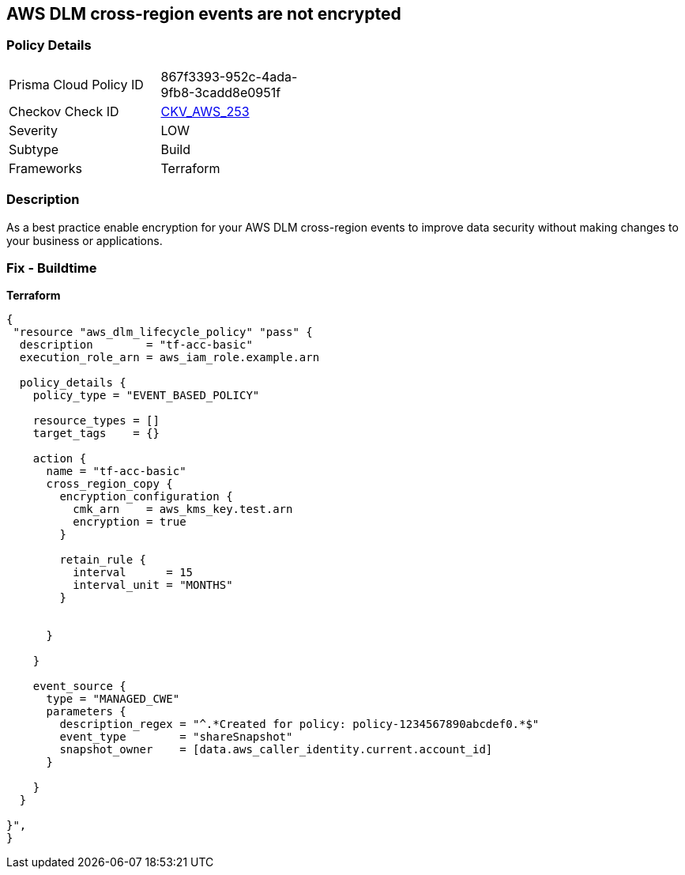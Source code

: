 == AWS DLM cross-region events are not encrypted


=== Policy Details
[width=45%]
[cols="1,1"]
|=== 
|Prisma Cloud Policy ID 
| 867f3393-952c-4ada-9fb8-3cadd8e0951f

|Checkov Check ID 
| https://github.com/bridgecrewio/checkov/tree/master/checkov/terraform/checks/resource/aws/DLMEventsCrossRegionEncryption.py[CKV_AWS_253]

|Severity
|LOW

|Subtype
|Build

|Frameworks
|Terraform

|=== 



=== Description

As a best practice enable encryption for your AWS DLM cross-region events to improve data security without making changes to your business or applications.

=== Fix - Buildtime


*Terraform* 




[source,go]
----
{
 "resource "aws_dlm_lifecycle_policy" "pass" {
  description        = "tf-acc-basic"
  execution_role_arn = aws_iam_role.example.arn

  policy_details {
    policy_type = "EVENT_BASED_POLICY"

    resource_types = []
    target_tags    = {}

    action {
      name = "tf-acc-basic"
      cross_region_copy {
        encryption_configuration {
          cmk_arn    = aws_kms_key.test.arn
          encryption = true
        }

        retain_rule {
          interval      = 15
          interval_unit = "MONTHS"
        }


      }

    }

    event_source {
      type = "MANAGED_CWE"
      parameters {
        description_regex = "^.*Created for policy: policy-1234567890abcdef0.*$"
        event_type        = "shareSnapshot"
        snapshot_owner    = [data.aws_caller_identity.current.account_id]
      }

    }
  }

}",
}
----
